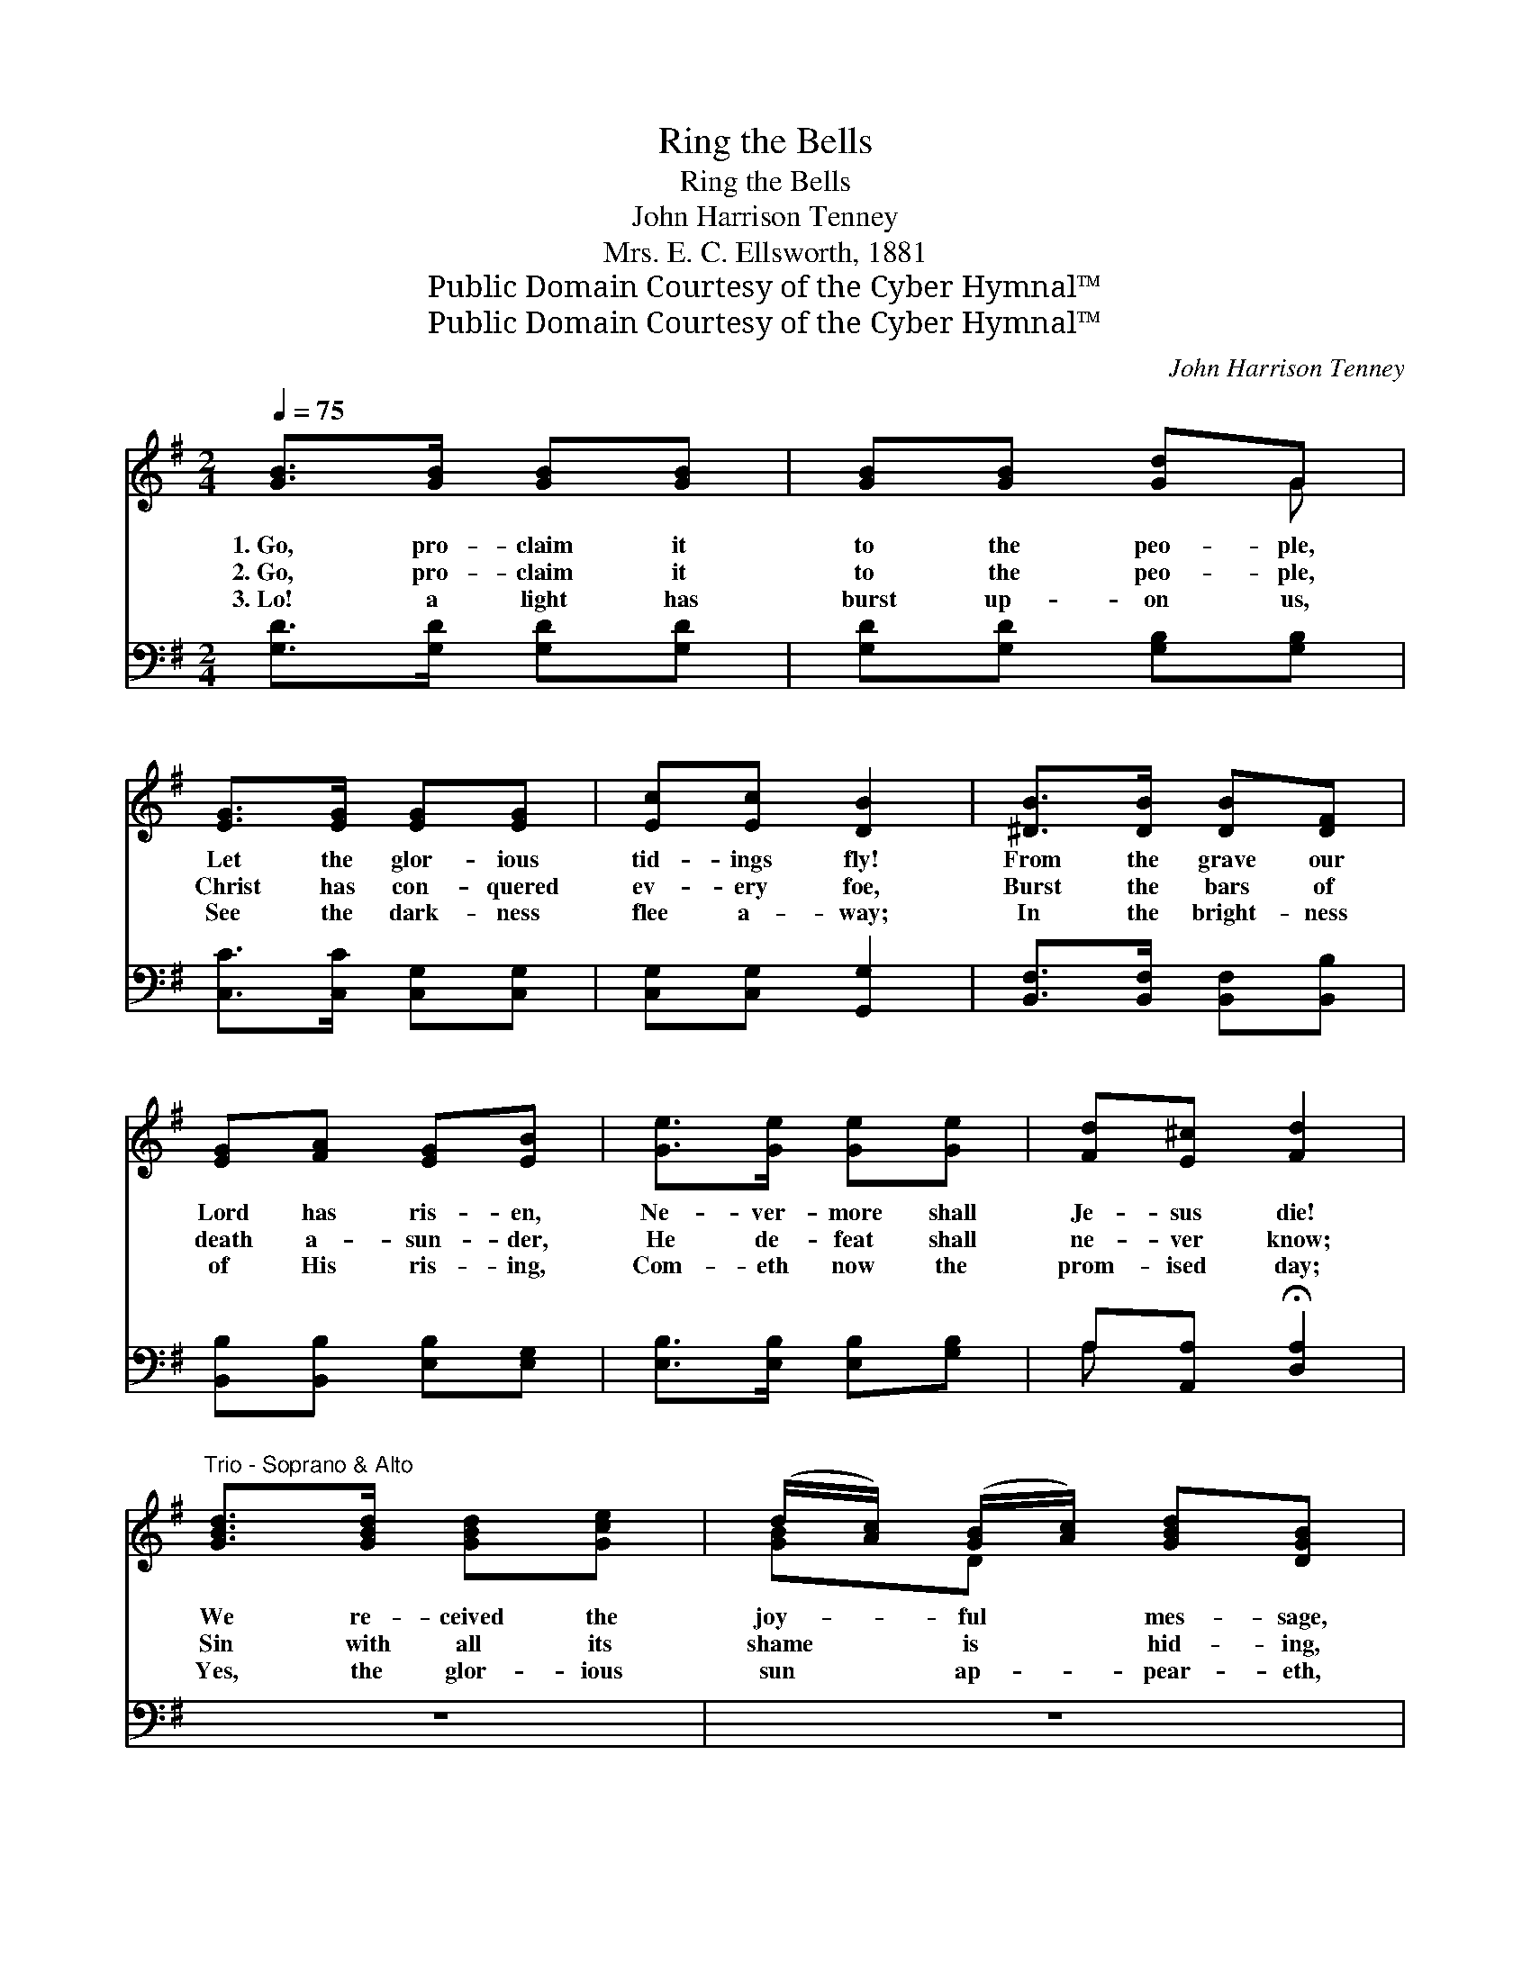 X:1
T:Ring the Bells
T:Ring the Bells
T:John Harrison Tenney
T:Mrs. E. C. Ellsworth, 1881
T:Public Domain Courtesy of the Cyber Hymnal™
T:Public Domain Courtesy of the Cyber Hymnal™
C:John Harrison Tenney
Z:Public Domain
Z:Courtesy of the Cyber Hymnal™
%%score ( 1 2 ) ( 3 4 )
L:1/8
Q:1/4=75
M:2/4
K:G
V:1 treble 
V:2 treble 
V:3 bass 
V:4 bass 
V:1
 [GB]>[GB] [GB][GB] | [GB][GB] [Gd]G | [EG]>[EG] [EG][EG] | [Ec][Ec] [DB]2 | [^DB]>[DB] [DB][DF] | %5
w: 1.~Go, pro- claim it|to the peo- ple,|Let the glor- ious|tid- ings fly!|From the grave our|
w: 2.~Go, pro- claim it|to the peo- ple,|Christ has con- quered|ev- ery foe,|Burst the bars of|
w: 3.~Lo! a light has|burst up- on us,|See the dark- ness|flee a- way;|In the bright- ness|
 [EG][FA] [EG][EB] | [Ge]>[Ge] [Ge][Ge] | [Fd][E^c] [Fd]2 | %8
w: Lord has ris- en,|Ne- ver- more shall|Je- sus die!|
w: death a- sun- der,|He de- feat shall|ne- ver know;|
w: of His ris- ing,|Com- eth now the|prom- ised day;|
"^Trio - Soprano & Alto" [GBd]>[GBd] [GBd][Gce] | (d/[Ac]/) ([GB]/[Ac]/) [GBd][DGB] | %10
w: We re- ceived the|joy- * ful * mes- sage,|
w: Sin with all its|shame * is * hid- ing,|
w: Yes, the glor- ious|sun * ap- * pear- eth,|
 [DAc]>[DAc] [DAc][DBd] | ([Ac]/[GB]/) ([FA]/[GB]/) [DAc]2 | [GB]>[GB] ([Bd]/[Ac]/) ([GB]/[Ac]/) | %13
w: Borne up- on the|morn- * ing * air;|Tell, O tell * it *|
w: Death re- ceives a|fa- * tal * blow,|That He is * the *|
w: Hope and joy for|Is- * ra- * el;|Wake the na- * tions *|
 [GBd][Gce] [GBd][GB] | [Gce]>[Gce] [GBd][DGB] | [DFA][CFd] !fermata![B,G]2 |:"^Refrain" dd d2- | %17
w: to the peo- ple,|Let them all the|glad- ness share.||
w: prom- ised Sav- ior,|All the world shall|quick- ly know.||
w: at His ris- ing,|Go ye forth the|news to tell.||
 d4 :| [Fd]>[FA] [GB][E^c] | [Fd]4 | [FA]>[FA] [FA][GB] | [Ac][Bd] [Ac][FA] | [GB]>[GB] [GB][Gc] | %23
w: ||||||
w: ||||||
w: ||||||
 [Gd][Ge] [Gd][GB] | [Gd]>[GB] [Gc][Gd] | !fermata![Ge]4 | [Fd]>[Ac] [GB][FA] | G4 |] %28
w: |||||
w: |||||
w: |||||
V:2
 x4 | x3 G | x4 | x4 | x4 | x4 | x4 | x4 | x4 | [GB]D x2 | x4 | DD x2 | x3/2 GD x/ | x4 | x4 | %15
 x4 |: x2 G x | FF G2 :| x4 | x4 | x4 | x4 | x4 | x4 | x4 | x4 | x4 | G4 |] %28
V:3
 [G,D]>[G,D] [G,D][G,D] | [G,D][G,D] [G,B,][G,B,] | [C,C]>[C,C] [C,G,][C,G,] | %3
w: ~ ~ ~ ~|~ ~ ~ ~|~ ~ ~ ~|
 [C,G,][C,G,] [G,,G,]2 | [B,,F,]>[B,,F,] [B,,F,][B,,B,] | [B,,B,][B,,B,] [E,B,][E,G,] | %6
w: ~ ~ ~|~ ~ ~ ~|~ ~ ~ ~|
 [E,B,]>[E,B,] [E,B,][G,B,] | A,[A,,A,] !fermata![D,A,]2 | z4 | z4 | z4 | z4 | z4 | z4 | z4 | z4 |: %16
w: ~ ~ ~ ~|~ ~ ~|||||||||
 z [G,B,] z x | [D,A,][D,A,] [G,B,]2 :| A,>A, A,A, | [D,A,]4 | [D,D]>[D,D] [D,D][D,D] | %21
w: Ring,|ring the bells!|Ring, O ring the|bells!|Go, pro- claim the|
 [D,D][D,D] [D,D][D,D] | [G,D]>[G,D] [G,D][G,A,] | [G,B,][G,C] [G,B,][G,D] | %24
w: joy- ful tid- ings,|Christ, the Lord, is|sure- ly ris- en;|
 [G,B,]>[=F,D] [E,C][D,B,] | !fermata![C,C]4 | [D,A,]>[D,D] [D,D][D,C] | [G,B,]4 |] %28
w: Ring, O ring the|bells!|Ring, O ring the|bells!|
V:4
 x4 | x4 | x4 | x4 | x4 | x4 | x4 | A, x3 | x4 | x4 | x4 | x4 | x4 | x4 | x4 | x4 |: x4 | x4 :| %18
 A,>A, A,A, | x4 | x4 | x4 | x4 | x4 | x4 | x4 | x4 | x4 |] %28

